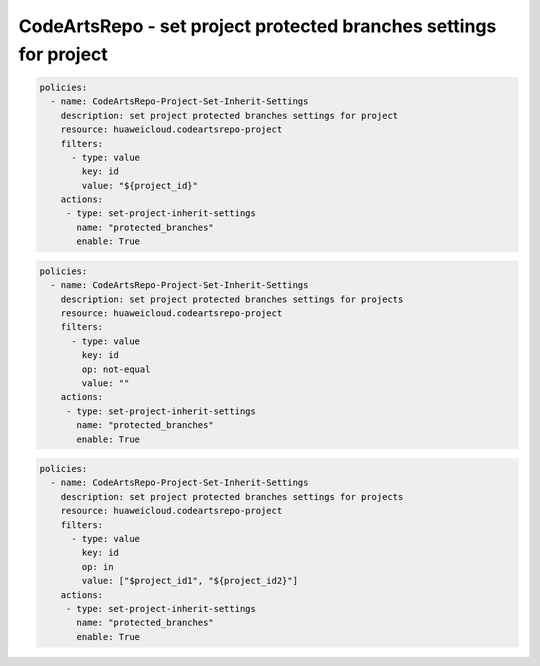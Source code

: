 CodeArtsRepo - set project protected branches settings for project
========================

.. code-block:: yaml

  policies:
    - name: CodeArtsRepo-Project-Set-Inherit-Settings
      description: set project protected branches settings for project
      resource: huaweicloud.codeartsrepo-project
      filters:
        - type: value
          key: id
          value: "${project_id}"
      actions:
       - type: set-project-inherit-settings
         name: "protected_branches"
         enable: True


.. code-block:: yaml

  policies:
    - name: CodeArtsRepo-Project-Set-Inherit-Settings
      description: set project protected branches settings for projects
      resource: huaweicloud.codeartsrepo-project
      filters:
        - type: value
          key: id
          op: not-equal
          value: ""
      actions:
       - type: set-project-inherit-settings
         name: "protected_branches"
         enable: True


.. code-block:: yaml

  policies:
    - name: CodeArtsRepo-Project-Set-Inherit-Settings
      description: set project protected branches settings for projects
      resource: huaweicloud.codeartsrepo-project
      filters:
        - type: value
          key: id
          op: in
          value: ["$project_id1", "${project_id2}"]
      actions:
       - type: set-project-inherit-settings
         name: "protected_branches"
         enable: True